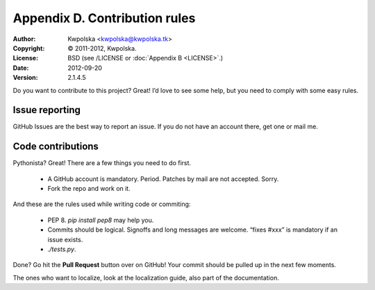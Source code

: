 ==============================
Appendix D. Contribution rules
==============================
:Author: Kwpolska <kwpolska@kwpolska.tk>
:Copyright: © 2011-2012, Kwpolska.
:License: BSD (see /LICENSE or :doc:`Appendix B <LICENSE>`.)
:Date: 2012-09-20
:Version: 2.1.4.5

Do you want to contribute to this project?  Great!  I’d love to see some help,
but you need to comply with some easy rules.

Issue reporting
===============

GitHub Issues are the best way to report an issue.  If you do not have an
account there, get one or mail me.

Code contributions
==================

Pythonista?  Great!  There are a few things you need to do first.

 * A GitHub account is mandatory.  Period.  Patches by mail are not accepted.
   Sorry.
 * Fork the repo and work on it.

And these are the rules used while writing code or commiting:

 * PEP 8.  `pip install pep8` may help you.
 * Commits should be logical.  Signoffs and long messages are welcome.  “fixes
   #xxx” is mandatory if an issue exists.
 * `./tests.py`.

Done?  Go hit the **Pull Request** button over on GitHub!  Your commit should
be pulled up in the next few moments.

The ones who want to localize, look at the localization guide, also part of the
documentation.
